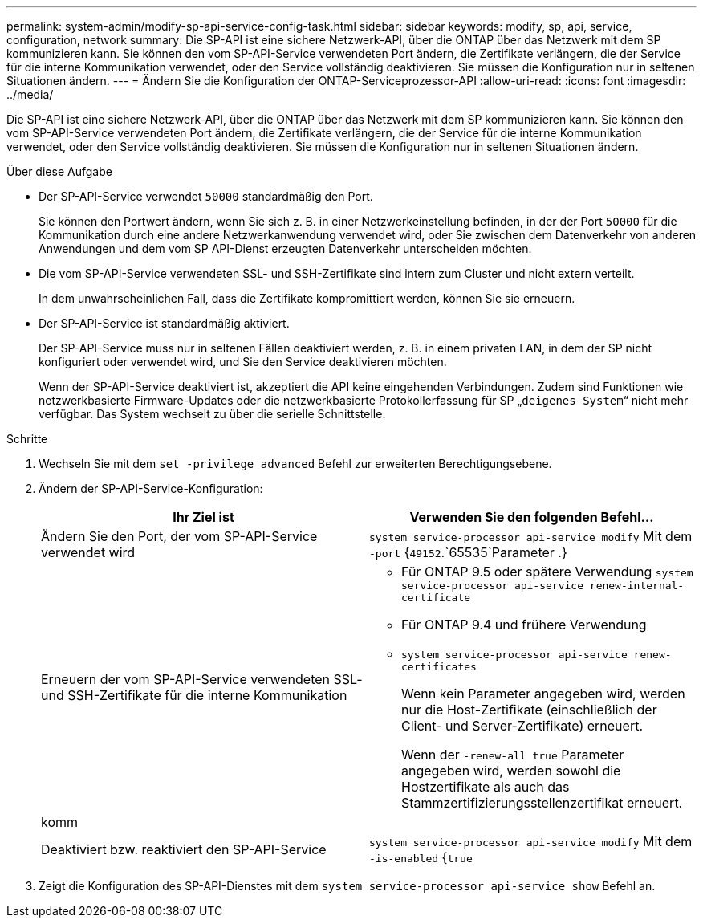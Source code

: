 ---
permalink: system-admin/modify-sp-api-service-config-task.html 
sidebar: sidebar 
keywords: modify, sp, api, service, configuration, network 
summary: Die SP-API ist eine sichere Netzwerk-API, über die ONTAP über das Netzwerk mit dem SP kommunizieren kann. Sie können den vom SP-API-Service verwendeten Port ändern, die Zertifikate verlängern, die der Service für die interne Kommunikation verwendet, oder den Service vollständig deaktivieren. Sie müssen die Konfiguration nur in seltenen Situationen ändern. 
---
= Ändern Sie die Konfiguration der ONTAP-Serviceprozessor-API
:allow-uri-read: 
:icons: font
:imagesdir: ../media/


[role="lead"]
Die SP-API ist eine sichere Netzwerk-API, über die ONTAP über das Netzwerk mit dem SP kommunizieren kann. Sie können den vom SP-API-Service verwendeten Port ändern, die Zertifikate verlängern, die der Service für die interne Kommunikation verwendet, oder den Service vollständig deaktivieren. Sie müssen die Konfiguration nur in seltenen Situationen ändern.

.Über diese Aufgabe
* Der SP-API-Service verwendet `50000` standardmäßig den Port.
+
Sie können den Portwert ändern, wenn Sie sich z. B. in einer Netzwerkeinstellung befinden, in der der Port `50000` für die Kommunikation durch eine andere Netzwerkanwendung verwendet wird, oder Sie zwischen dem Datenverkehr von anderen Anwendungen und dem vom SP API-Dienst erzeugten Datenverkehr unterscheiden möchten.

* Die vom SP-API-Service verwendeten SSL- und SSH-Zertifikate sind intern zum Cluster und nicht extern verteilt.
+
In dem unwahrscheinlichen Fall, dass die Zertifikate kompromittiert werden, können Sie sie erneuern.

* Der SP-API-Service ist standardmäßig aktiviert.
+
Der SP-API-Service muss nur in seltenen Fällen deaktiviert werden, z. B. in einem privaten LAN, in dem der SP nicht konfiguriert oder verwendet wird, und Sie den Service deaktivieren möchten.

+
Wenn der SP-API-Service deaktiviert ist, akzeptiert die API keine eingehenden Verbindungen. Zudem sind Funktionen wie netzwerkbasierte Firmware-Updates oder die netzwerkbasierte Protokollerfassung für SP „`deigenes System`“ nicht mehr verfügbar. Das System wechselt zu über die serielle Schnittstelle.



.Schritte
. Wechseln Sie mit dem `set -privilege advanced` Befehl zur erweiterten Berechtigungsebene.
. Ändern der SP-API-Service-Konfiguration:
+
|===
| Ihr Ziel ist | Verwenden Sie den folgenden Befehl... 


 a| 
Ändern Sie den Port, der vom SP-API-Service verwendet wird
 a| 
`system service-processor api-service modify` Mit dem `-port` {`49152`.`65535`Parameter .}



 a| 
Erneuern der vom SP-API-Service verwendeten SSL- und SSH-Zertifikate für die interne Kommunikation
 a| 
** Für ONTAP 9.5 oder spätere Verwendung `system service-processor api-service renew-internal-certificate`
** Für ONTAP 9.4 und frühere Verwendung
** `system service-processor api-service renew-certificates`
+
Wenn kein Parameter angegeben wird, werden nur die Host-Zertifikate (einschließlich der Client- und Server-Zertifikate) erneuert.

+
Wenn der `-renew-all true` Parameter angegeben wird, werden sowohl die Hostzertifikate als auch das Stammzertifizierungsstellenzertifikat erneuert.





 a| 
komm
 a| 



 a| 
Deaktiviert bzw. reaktiviert den SP-API-Service
 a| 
`system service-processor api-service modify` Mit dem `-is-enabled` {`true`|`false`Parameter }

|===
. Zeigt die Konfiguration des SP-API-Dienstes mit dem `system service-processor api-service show` Befehl an.

